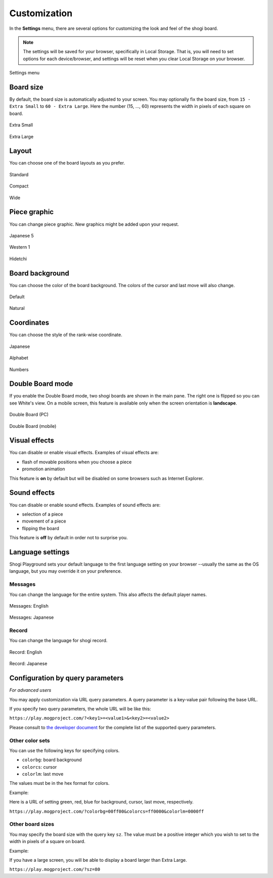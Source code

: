 =============
Customization
=============

In the **Settings** menu, there are several options for customizing the look and feel of the shogi board.

.. note::
   The settings will be saved for your browser, specifically in Local Storage. That is, you will need to set options for each device/browser, and settings will be reset when you clear Local Storage on your browser.

.. figure:: _static/images/customization/annotated.jpg
   :align: center

   Settings menu


Board size
==========

By default, the board size is automatically adjusted to your screen. You may optionally fix the board size, from ``15 - Extra Small`` to ``60 - Extra Large``. Here the number (15, ..., 60) represents the width in pixels of each square on board.

.. figure:: _static/images/customization/sz_small.jpg
   :align: center

   Extra Small

.. figure:: _static/images/customization/sz_large.jpg
   :align: center

   Extra Large


Layout
======

You can choose one of the board layouts as you prefer.

.. figure:: _static/images/customization/base_main.jpg
   :align: center
   :scale: 69%

   Standard

.. figure:: _static/images/customization/compact_main.jpg
   :align: center
   :scale: 105%

   Compact

.. figure:: _static/images/customization/wide_main.jpg
   :align: center
   :scale: 126%

   Wide


Piece graphic
=============

You can change piece graphic. New graphics might be added upon your request.

.. figure:: _static/images/customization/gra_j5_main.jpg
   :align: center

   Japanese 5

.. figure:: _static/images/customization/gra_wes_main.jpg
   :align: center

   Western 1

.. figure:: _static/images/customization/gra_hid_main.jpg
   :align: center

   Hidetchi


Board background
================

You can choose the color of the board background. The colors of the cursor and last move will also change.

.. figure:: _static/images/customization/in_game_main.jpg
   :align: center

   Default

.. figure:: _static/images/customization/bg_nat_main.jpg
   :align: center

   Natural


Coordinates
===========

You can choose the style of the rank-wise coordinate.

.. figure:: _static/images/customization/coord_jp_main.jpg
   :align: center

   Japanese

.. figure:: _static/images/customization/base_main.jpg
   :align: center

   Alphabet

.. figure:: _static/images/customization/coord_num_main.jpg
   :align: center

   Numbers


Double Board mode
=================

If you enable the Double Board mode, two shogi boards are shown in the main pane. The right one is flipped so you can see White's view. On a mobile screen, this feature is available only when the screen orientation is **landscape**.

.. figure:: _static/images/customization/double.jpg
   :align: center

   Double Board (PC)

.. figure:: _static/images/customization/double_mobile.jpg
   :align: center

   Double Board (mobile)


Visual effects
==============

You can disable or enable visual effects. Examples of visual effects are:

- flash of movable positions when you choose a piece
- promotion animation

This feature is **on** by default but will be disabled on some browsers such as Internet Explorer.


Sound effects
=============

You can disable or enable sound effects. Examples of sound effects are:

- selection of a piece
- movement of a piece
- flipping the board

This feature is **off** by default in order not to surprise you.


Language settings
=================

Shogi Playground sets your default language to the first language setting on your browser --usually the same as the OS language, but you may override it on your preference.

Messages
--------

You can change the language for the entire system. This also affects the default player names.

.. figure:: _static/images/customization/lang_en_en.jpg
   :align: center

   Messages: English

.. figure:: _static/images/customization/lang_jp_en.jpg
   :align: center

   Messages: Japanese


Record
------

You can change the language for shogi record.

.. figure:: _static/images/customization/lang_en_en.jpg
   :align: center

   Record: English

.. figure:: _static/images/customization/lang_en_jp.jpg
   :align: center

   Record: Japanese


Configuration by query parameters
=================================

*For advanced users*

You may apply customization via URL query parameters. A query parameter is a key-value pair following the base URL.

If you specify two query parameters, the whole URL will be like this:

``https://play.mogproject.com/?<key1>=<value1>&<key2>=<value2>``

Please consult to `the developer document <https://github.com/mogproject/mog-playground/wiki/Query-Parameters>`_ for the complete list of the supported query parameters.

Other color sets
----------------

You can use the following keys for specifying colors.

- ``colorbg``: board background
- ``colorcs``: cursor
- ``colorlm``: last move

The values must be in the hex format for colors.

Example:

Here is a URL of setting green, red, blue for background, cursor, last move, respectively.

``https://play.mogproject.com/?colorbg=00ff00&colorcs=ff0000&colorlm=0000ff``

.. figure:: _static/images/customization/rgb_main.jpg
   :align: center


Other board sizes
-----------------

You may specify the board size with the query key ``sz``. The value must be a positive integer which you wish to set to the width in pixels of a square on board.

Example:

If you have a large screen, you will be able to display a board larger than Extra Large.

``https://play.mogproject.com/?sz=80``


